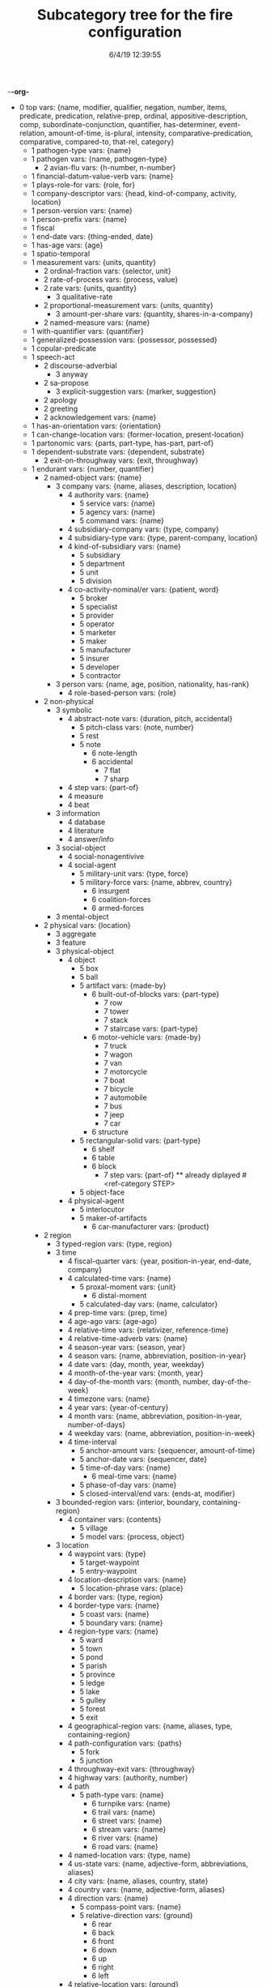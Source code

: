 -*-org-*
#+TITLE: Subcategory tree for the fire configuration
#+DATE: 6/4/19 12:39:55

 + 0 top vars: {name, modifier, qualifier, negation, number, items, predicate, predication, relative-prep, ordinal, appositive-description, comp, subordinate-conjunction, quantifier, has-determiner, event-relation, amount-of-time, is-plural, intensity, comparative-predication, comparative, compared-to, that-rel, category}
  + 1 pathogen-type vars: {name}
  + 1 pathogen vars: {name, pathogen-type}
    + 2 avian-flu vars: {h-number, n-number}
  + 1 financial-datum-value-verb vars: {name}
  + 1 plays-role-for vars: {role, for}
  + 1 company-descriptor vars: {head, kind-of-company, activity, location}
  + 1 person-version vars: {name}
  + 1 person-prefix vars: {name}
  + 1 fiscal 
  + 1 end-date vars: {thing-ended, date}
  + 1 has-age vars: {age}
  + 1 spatio-temporal 
  + 1 measurement vars: {units, quantity}
    + 2 ordinal-fraction vars: {selector, unit}
    + 2 rate-of-process vars: {process, value}
    + 2 rate vars: {units, quantity}
      + 3 qualitative-rate 
    + 2 proportional-measurement vars: {units, quantity}
      + 3 amount-per-share vars: {quantity, shares-in-a-company}
    + 2 named-measure vars: {name}
  + 1 with-quantifier vars: {quantifier}
  + 1 generalized-possession vars: {possessor, possessed}
  + 1 copular-predicate 
  + 1 speech-act 
    + 2 discourse-adverbial 
      + 3 anyway 
    + 2 sa-propose 
      + 3 explicit-suggestion vars: {marker, suggestion}
    + 2 apology 
    + 2 greeting 
    + 2 acknowledgement vars: {name}
  + 1 has-an-orientation vars: {orientation}
  + 1 can-change-location vars: {former-location, present-location}
  + 1 partonomic vars: {parts, part-type, has-part, part-of}
  + 1 dependent-substrate vars: {dependent, substrate}
    + 2 exit-on-throughway vars: {exit, throughway}
  + 1 endurant vars: {number, quantifier}
    + 2 named-object vars: {name}
      + 3 company vars: {name, aliases, description, location}
        + 4 authority vars: {name}
          + 5 service vars: {name}
          + 5 agency vars: {name}
          + 5 command vars: {name}
        + 4 subsidiary-company vars: {type, company}
        + 4 subsidiary-type vars: {type, parent-company, location}
        + 4 kind-of-subsidiary vars: {name}
          + 5 subsidiary 
          + 5 department 
          + 5 unit 
          + 5 division 
        + 4 co-activity-nominal/er vars: {patient, word}
          + 5 broker 
          + 5 specialist 
          + 5 provider 
          + 5 operator 
          + 5 marketer 
          + 5 maker 
          + 5 manufacturer 
          + 5 insurer 
          + 5 developer 
          + 5 contractor 
      + 3 person vars: {name, age, position, nationality, has-rank}
        + 4 role-based-person vars: {role}
    + 2 non-physical 
      + 3 symbolic 
        + 4 abstract-note vars: {duration, pitch, accidental}
          + 5 pitch-class vars: {note, number}
          + 5 rest 
          + 5 note 
            + 6 note-length 
            + 6 accidental 
              + 7 flat 
              + 7 sharp 
        + 4 step vars: {part-of}
        + 4 measure 
        + 4 beat 
      + 3 information 
        + 4 database 
        + 4 literature 
        + 4 answer/info 
      + 3 social-object 
        + 4 social-nonagentivive 
        + 4 social-agent 
          + 5 military-unit vars: {type, force}
          + 5 military-force vars: {name, abbrev, country}
            + 6 insurgent 
            + 6 coalition-forces 
            + 6 armed-forces 
      + 3 mental-object 
    + 2 physical vars: {location}
      + 3 aggregate 
      + 3 feature 
      + 3 physical-object 
        + 4 object 
          + 5 box 
          + 5 ball 
          + 5 artifact vars: {made-by}
            + 6 built-out-of-blocks vars: {part-type}
              + 7 row 
              + 7 tower 
              + 7 stack 
              + 7 staircase vars: {part-type}
            + 6 motor-vehicle vars: {made-by}
              + 7 truck 
              + 7 wagon 
              + 7 van 
              + 7 motorcycle 
              + 7 boat 
              + 7 bicycle 
              + 7 automobile 
              + 7 bus 
              + 7 jeep 
              + 7 car 
            + 6 structure 
          + 5 rectangular-solid vars: {part-type}
            + 6 shelf 
            + 6 table 
            + 6 block 
              + 7 step vars: {part-of} **  already diplayed #<ref-category STEP>
          + 5 object-face 
        + 4 physical-agent 
          + 5 interlocutor 
          + 5 maker-of-artifacts 
            + 6 car-manufacturer vars: {product}
    + 2 region 
      + 3 typed-region vars: {type, region}
      + 3 time 
        + 4 fiscal-quarter vars: {year, position-in-year, end-date, company}
        + 4 calculated-time vars: {name}
          + 5 proxal-moment vars: {unit}
            + 6 distal-moment 
          + 5 calculated-day vars: {name, calculator}
        + 4 prep-time vars: {prep, time}
        + 4 age-ago vars: {age-ago}
        + 4 relative-time vars: {relativizer, reference-time}
        + 4 relative-time-adverb vars: {name}
        + 4 season-year vars: {season, year}
        + 4 season vars: {name, abbreviation, position-in-year}
        + 4 date vars: {day, month, year, weekday}
        + 4 month-of-the-year vars: {month, year}
        + 4 day-of-the-month vars: {month, number, day-of-the-week}
        + 4 timezone vars: {name}
        + 4 year vars: {year-of-century}
        + 4 month vars: {name, abbreviation, position-in-year, number-of-days}
        + 4 weekday vars: {name, abbreviation, position-in-week}
        + 4 time-interval 
          + 5 anchor-amount vars: {sequencer, amount-of-time}
          + 5 anchor-date vars: {sequencer, date}
          + 5 time-of-day vars: {name}
            + 6 meal-time vars: {name}
          + 5 phase-of-day vars: {name}
          + 5 closed-interval/end vars: {ends-at, modifier}
      + 3 bounded-region vars: {interior, boundary, containing-region}
        + 4 container vars: {contents}
          + 5 village 
          + 5 model vars: {process, object}
      + 3 location 
        + 4 waypoint vars: {type}
          + 5 target-waypoint 
          + 5 entry-waypoint 
        + 4 location-description vars: {name}
          + 5 location-phrase vars: {place}
        + 4 border vars: {type, region}
        + 4 border-type vars: {name}
          + 5 coast vars: {name}
          + 5 boundary vars: {name}
        + 4 region-type vars: {name}
          + 5 ward 
          + 5 town 
          + 5 pond 
          + 5 parish 
          + 5 province 
          + 5 ledge 
          + 5 lake 
          + 5 gulley 
          + 5 forest 
          + 5 exit 
        + 4 geographical-region vars: {name, aliases, type, containing-region}
        + 4 path-configuration vars: {paths}
          + 5 fork 
          + 5 junction 
        + 4 throughway-exit vars: {throughway}
        + 4 highway vars: {authority, number}
        + 4 path 
          + 5 path-type vars: {name}
            + 6 turnpike vars: {name}
            + 6 trail vars: {name}
            + 6 street vars: {name}
            + 6 stream vars: {name}
            + 6 river vars: {name}
            + 6 road vars: {name}
        + 4 named-location vars: {type, name}
        + 4 us-state vars: {name, adjective-form, abbreviations, aliases}
        + 4 city vars: {name, aliases, country, state}
        + 4 country vars: {name, adjective-form, aliases}
        + 4 direction vars: {name}
          + 5 compass-point vars: {name}
          + 5 relative-direction vars: {ground}
            + 6 rear 
            + 6 back 
            + 6 front 
            + 6 down 
            + 6 up 
            + 6 right 
            + 6 left 
        + 4 relative-location vars: {ground}
          + 5 within 
          + 5 under 
          + 5 through 
          + 5 past 
          + 5 over 
          + 5 outside-of 
          + 5 outside 
          + 5 onto 
          + 5 on 
          + 5 next-to 
          + 5 nearer-to 
          + 5 nearer 
          + 5 near-to 
          + 5 near 
          + 5 into 
          + 5 inside-of 
          + 5 inside 
          + 5 in-front-of 
          + 5 in-between 
          + 5 in-back-of 
          + 5 in 
          + 5 down  **  already diplayed #<ref-category DOWN>
          + 5 close-to 
          + 5 beyond 
          + 5 between 
          + 5 beside 
          + 5 beneath 
          + 5 below 
          + 5 behind 
          + 5 atop 
          + 5 at 
          + 5 along 
          + 5 ahead-of 
          + 5 against 
          + 5 afore 
          + 5 across-from 
          + 5 across 
          + 5 above 
          + 5 aboard 
          + 5 abeam 
          + 5 abaft 
          + 5 orientation-dependent-location vars: {ground}
          + 5 object-dependent-location vars: {ground}
            + 6 surface 
            + 6 middle 
            + 6 bottom 
            + 6 multi-dependent-location vars: {qualifier}
              + 7 edge 
              + 7 corner 
              + 7 side 
              + 7 end 
              + 7 top-qua-location 
        + 4 deictic-location vars: {name}
  + 1 perdurant vars: {participant, time, purpose, reason, circumstance, manner, occurs-at-moment, relative-position}
    + 2 storm 
      + 3 hurricane vars: {name, year, snapshots}
    + 2 outbreak-of-disease 
      + 3 outbreak-pathogen vars: {pathogen, outbreak}
    + 2 be vars: {subject, predicate}
      + 3 become 
    + 2 process 
      + 3 rotate 
      + 3 roll 
      + 3 put-something-somewhere 
      + 3 push-together vars: {items, theme}
      + 3 push vars: {theme}
      + 3 pull vars: {theme}
      + 3 hold-something vars: {patient}
      + 3 work-on 
      + 3 transpose vars: {amount}
      + 3 reverse 
      + 3 invert 
      + 3 insert 
      + 3 delete vars: {theme}
      + 3 tell vars: {beneficiary}
      + 3 make vars: {adj-comp, actor, patient}
      + 3 look-up 
      + 3 know 
      + 3 give vars: {theme}
      + 3 find vars: {patient}
      + 3 fail 
      + 3 build vars: {artifact, agent}
      + 3 ask 
      + 3 answer 
      + 3 you-do vars: {action}
      + 3 contract-disease vars: {who, pathogen, source}
      + 3 catch-disease vars: {who, pathogen, source}
      + 3 contract 
      + 3 report-verb vars: {name}
      + 3 do vars: {agent, predicate}
      + 3 make-artifacts vars: {procedure, product, type-of-product}
      + 3 transition 
        + 4 job-event vars: {person, position, title, company}
          + 5 succeed-to-job vars: {person-leaving, person-arriving}
          + 5 retain-position 
            + 6 remain-in-job vars: {person, position}
          + 5 leave-position 
            + 6 resign-position vars: {person, position}
            + 6 retire-from-position vars: {person, position}
          + 5 get-position 
            + 6 join-company vars: {person, position, title, company}
            + 6 name-to-position vars: {person, position, title, company}
            + 6 appoint-to-position vars: {person, position, title, company}
            + 6 confirm-as-job vars: {agent, person, position}
        + 4 changed-in-direction vars: {direction}
        + 4 change-by-amount vars: {amount, direction}
        + 4 change-in-amount-noun vars: {name, direction}
        + 4 change-in-amount-verb vars: {name, direction}
          + 5 change-in-amount-verb/down 
          + 5 change-in-amount-verb/up 
        + 4 achievement 
          + 5 add-to 
          + 5 martyred vars: {who, what}
          + 5 kill vars: {who, by-whom}
            + 6 assassinate vars: {who, by-whom}
          + 5 name-something vars: {attribute}
        + 4 accomplishment 
          + 5 get vars: {actor, patient}
          + 5 die vars: {who, of-what}
          + 5 move vars: {from-location, to-location, via-path, for-distance, in-direction, when-done, landmark, theme}
            + 6 turn 
            + 6 travel 
            + 6 follow 
            + 6 drive 
            + 6 cross 
            + 6 move-something-somewhere vars: {agent, theme}
            + 6 dismount 
            + 6 enter vars: {to-location}
    + 2 event-relation vars: {relation, event, subordinated-event}
    + 2 state 
      + 3 want 
      + 3 like 
      + 3 intend 
      + 3 expect 
      + 3 believe 
      + 3 martyrdom 
      + 3 cases 
        + 4 cases-pathogen vars: {pathogen, cases}
      + 3 in-predicate vars: {head, who, of-what, np-item}
        + 4 in-lieu 
        + 4 in-place 
        + 4 in-the-field-of 
        + 4 in-control 
        + 4 in-command 
        + 4 in-charge 
      + 3 modality vars: {name}
        + 4 would 
        + 4 will 
        + 4 should 
        + 4 shall 
        + 4 must 
        + 4 might 
        + 4 may 
        + 4 could 
        + 4 can 
      + 3 have vars: {possessor, thing-possessed}
      + 3 relationship vars: {agent, patient}
      + 3 predication vars: {predicate}
        + 4 quantified vars: {quantifier, body}
        + 4 copular-predication vars: {item, value, predicate}
          + 5 copular-predication-of-pp vars: {prep}
        + 4 there-exists vars: {predicate, value}
        + 4 upon-condition vars: {condition}
        + 4 has-attribute vars: {item, attribute, value}
          + 5 has-synonym 
          + 5 has-name 
          + 5 comparative-predication 
  + 1 temporally-localized vars: {certainty, following, preceding, during, after, before, timeperiod}
  + 1 takes-tense-aspect-modal vars: {modal, present, past, progressive, perfect}
  + 1 possessive 
  + 1 definite vars: {definite}
  + 1 indefinite vars: {indefinite}
  + 1 theme vars: {theme}
  + 1 patient vars: {patient}
  + 1 has-location vars: {location}
    + 2 has-spatial-location 
  + 1 experiencer vars: {experiencer}
  + 1 beneficiary vars: {beneficiary}
  + 1 with-attribute vars: {attribute}
  + 1 takes-adverb vars: {adverb}
  + 1 actor vars: {actor}
  + 1 agent vars: {agent}
  + 1 with-an-agent vars: {agent}
  + 1 takes-neg vars: {negation}
  + 1 plural vars: {items, number}
  + 1 indexical vars: {extension}
  + 1 has-uid vars: {uid}
  + 1 abstract 
    + 2 amount vars: {measurement, stuff, alternative-amount, time-period}
      + 3 financial-datum vars: {name}
        + 4 target 
          + 5 stock-price-target vars: {value, target}
          + 5 target-at-time vars: {target, time}
      + 3 financial-datum vars: {name} **  already diplayed #<ref-category FINANCIAL-DATUM>
      + 3 money vars: {number, currency}
        + 4 money/per-share vars: {money, amount-per-share}
      + 3 amount-of-time vars: {units, quantity}
        + 4 fraction-of-amount-of-time vars: {selector, portion}
      + 3 amount-at-time vars: {amount, time}
      + 3 vague-amount vars: {name}
    + 2 measurement vars: {units, quantity} **  already diplayed #<ref-category MEASUREMENT>
    + 2 quantity vars: {name}
    + 2 unit-of-measure vars: {name}
      + 3 share-of-stock vars: {company}
        + 4 corporate-stock 
      + 3 currency vars: {denomination, country}
      + 3 time-unit vars: {name}
      + 3 fractional-term 
        + 4 half vars: {name}
        + 4 quarter vars: {name}
      + 3 unit-of-rate-of-change vars: {distance-measure, time-measure, name}
    + 2 takes-numerical-value vars: {value}
    + 2 number vars: {value}
      + 3 fraction vars: {numerator, denominator}
      + 3 post-ordinal vars: {number, word, roman-numeral}
      + 3 ordinal vars: {number, word, roman-numeral}
      + 3 number-range vars: {value, range}
      + 3 hyphenated-number vars: {left, right}
      + 3 multiplier 
        + 4 order-of-magnitude 
        + 4 n-fold vars: {number}
    + 2 sequence vars: {item, items, type, number}
      + 3 two-part-label vars: {part-one, part-two}
      + 3 slashed-sequence 
      + 3 slashed-pair vars: {left, right}
      + 3 word-colon-word vars: {left, right}
      + 3 number-colon-number vars: {left, right}
      + 3 sequence-of-numbers vars: {numbers}
      + 3 sequential vars: {sequence, position, previous, next}
        + 4 cyclic vars: {cycle-length}
      + 3 subsequence vars: {reference-sequence, index}
        + 4 subseq-both-ends vars: {end-index}
        + 4 subseq-after 
        + 4 subseq-up-to 
    + 2 collection vars: {items, type, number}
      + 3 hyphenated-triple vars: {left, middle, right}
      + 3 qualifying-pair vars: {head, qualifier}
      + 3 hyphenated-pair vars: {left, right}
    + 2 linguistic vars: {word, reduced-relative}
      + 3 original-document-structure 
        + 4 html-markup-element 
          + 5 html-tag vars: {attributes, start-index, end-index, interior-start}
            + 6 empty-html-tag vars: {action}
            + 6 paired-html-tag vars: {contents, interior-end, start-action, end-action}
              + 7 html/html vars: {start-index}
          + 5 html-attribute vars: {attribute-value, tag}
        + 4 sgml-label 
        + 4 sgml-tag/end 
        + 4 sgml-tag/start 
        + 4 section-marker 
        + 4 text-under-analysis vars: {uid, file}
          + 5 djns-article vars: {an}
        + 4 section-object vars: {type, parent, daughters, prior-sibling, following-sibling, title, count, token-index}
      + 3 text-relationship 
        + 4 subsequent-reference 
        + 4 unanalyzed-compound vars: {terms}
        + 4 infinitive-relation vars: {verb}
        + 4 paired-in-long-segment vars: {pmt/first, pmt/second}
        + 4 adverb-verb vars: {verb, adverb}
        + 4 verb-object vars: {verb, object}
        + 4 subject-verb vars: {subject, verb}
        + 4 of-phrase 
        + 4 genitive vars: {owner, owned}
        + 4 segment vars: {form, ends-at, starts-at, terms, single-term, contains, head, classifier, pre-classifier, prefix, discourse-status}
          + 5 no-analysis 
          + 5 section-segment 
          + 5 verb+object-segment 
          + 5 subj+vp-segment 
          + 5 subj+verb-segment 
          + 5 capitalized-segment 
          + 5 adverb-segment 
          + 5 infinitive-segment 
          + 5 past-tense-verb-segment 
          + 5 participle-segment 
          + 5 verb-segment 
          + 5 n/v-segment 
          + 5 np-segment 
          + 5 multi-word-segment 
          + 5 two-word-segment 
          + 5 one-word-segment 
        + 4 text-term vars: {word, rewrite-rule, category, classifies, adjacent/precedes, adjacent/follows, instance}
          + 5 pair-term vars: {head, other}
      + 3 no-space-prefix vars: {word}
      + 3 known-in-discourse 
      + 3 question vars: {statement}
        + 4 wh-question vars: {wh, var}
          + 5 wh-question/select vars: {set}
          + 5 wh-question/attribute vars: {attribute, other}
        + 4 polar-question 
      + 3 proposal-marker 
        + 4 what-if-as-directive 
        + 4 suppose-as-directive 
        + 4 how-about-as-directive 
        + 4 let-as-directive 
      + 3 demonstrative 
        + 4 those 
        + 4 these 
        + 4 this 
        + 4 that 
      + 3 determiner vars: {word, det-quantifier}
        + 4 a 
        + 4 a  **  already diplayed #<ref-category A>
        + 4 an 
        + 4 the 
      + 3 prepositional 
        + 4 prepositional-operator 
          + 5 about 
          + 5 up-to 
          + 5 up-against 
          + 5 up  **  already diplayed #<ref-category UP>
          + 5 towards 
          + 5 toward 
          + 5 at-or-below 
          + 5 at-or-above 
          + 5 worth 
          + 5 without 
          + 5 with-the-exception-of 
          + 5 with-respect-to 
          + 5 with-regard-to 
          + 5 with-reference-to 
          + 5 with 
          + 5 void-of 
          + 5 via 
          + 5 versus 
          + 5 upwards-of 
          + 5 upon 
          + 5 unto 
          + 5 until 
          + 5 unlike 
          + 5 together-with 
          + 5 to 
          + 5 till 
          + 5 throughout 
          + 5 thanks-to 
          + 5 such-as 
          + 5 subsequent-to 
          + 5 since 
          + 5 short-of 
          + 5 regardless-of 
          + 5 regarding 
          + 5 pursuant-to 
          + 5 prior-to 
          + 5 previous-to 
          + 5 preparatory-to 
          + 5 preliminary-to 
          + 5 plus 
          + 5 per 
          + 5 pending 
          + 5 owing-to 
          + 5 out-of 
          + 5 out 
          + 5 on-the-strength-of 
          + 5 on-the-part-of 
          + 5 on-the-matter-of 
          + 5 on-the-grounds-of 
          + 5 on-pain-of 
          + 5 on-ground-of 
          + 5 on-behalf-of 
          + 5 on-account-of 
          + 5 off-of 
          + 5 off 
          + 5 of 
          + 5 notwithstanding 
          + 5 minus 
          + 5 irrespective-of 
          + 5 in-view-of 
          + 5 in-the-light-of 
          + 5 in-the-face-of 
          + 5 in-terms-of 
          + 5 in-spite-of 
          + 5 in-search-of 
          + 5 in-return-for 
          + 5 in-respect-to 
          + 5 in-respect-of 
          + 5 in-relation-to 
          + 5 in-regard-to 
          + 5 in-reference-to 
          + 5 in-quest-of 
          + 5 in-process-of 
          + 5 in-place-of 
          + 5 in-need-of 
          + 5 in-line-with 
          + 5 in-light-of 
          + 5 in-lieu-of 
          + 5 in-favor-of 
          + 5 in-face-of 
          + 5 in-exchange-for 
          + 5 in-addition-to 
          + 5 in-contrast-with 
          + 5 in-contrast-to 
          + 5 in-contact-with 
          + 5 in-consequence-of 
          + 5 in-connection-with 
          + 5 in-conformity-with 
          + 5 in-compliance-with 
          + 5 in-comparison-with 
          + 5 in-common-with 
          + 5 in-case-of 
          + 5 in-aid-of 
          + 5 in-addition-to  **  already diplayed #<ref-category IN-ADDITION-TO>
          + 5 in-addition 
          + 5 in-accordance-with 
          + 5 including 
          + 5 from-want-of 
          + 5 from 
          + 5 for-want-of 
          + 5 for-the-sake-of 
          + 5 for-sake-of 
          + 5 for 
          + 5 following 
          + 5 exclusive-of 
          + 5 except-for 
          + 5 except 
          + 5 due-to 
          + 5 devoid-of 
          + 5 despite 
          + 5 contrary-to 
          + 5 circa 
          + 5 by-way-of 
          + 5 by-virtue-of 
          + 5 by-means-of 
          + 5 by 
          + 5 but-not 
          + 5 besides 
          + 5 barring 
          + 5 bar 
          + 5 away-from 
          + 5 away 
          + 5 at-variance-with 
          + 5 at-the-hands-of 
          + 5 at-the-expense-of 
          + 5 aside-from 
          + 5 as-to 
          + 5 as-per 
          + 5 as-of 
          + 5 as-from 
          + 5 as-for 
          + 5 as-far-as 
          + 5 as-a-result-of 
          + 5 as 
          + 5 apart-from 
          + 5 among 
          + 5 amid 
          + 5 along-with 
          + 5 according-to 
          + 5 abreast-of 
        + 4 spatial-operator 
      + 3 tense/aspect 
        + 4 perfect 
        + 4 progressive 
        + 4 present 
        + 4 past  **  already diplayed #<ref-category PAST>
        + 4 future 
      + 3 negative 
      + 3 subcategorization-pattern 
        + 4 with-specified-location vars: {supported-by, next-to, at-relative-location, goal}
        + 4 ask/tell vars: {agent, actor, theme, beneficiary}
        + 4 nominal-attribute 
        + 4 knowledge-verb vars: {experiencer}
        + 4 scomp-verb vars: {complement}
        + 4 prop-attitude vars: {agent, patient, theme}
        + 4 move-something-verb vars: {agent, theme, location}
        + 4 raising-to-subject vars: {theme}
        + 4 raising-to-object vars: {theme}
        + 4 control-verb-intrans vars: {theme}
        + 4 control-verb vars: {agent, patient, theme}
        + 4 attributing-verb vars: {actor, patient, attribute}
        + 4 directed-action vars: {agent, beneficiary, theme}
        + 4 simple-action vars: {agent, theme}
        + 4 action-on-eventuality vars: {actor, theme}
        + 4 action-verb vars: {actor, patient}
        + 4 comlex-verb vars: {actor, patient}
      + 3 phrase-interpretation 
        + 4 pronoun 
          + 5 indefinite-pronoun vars: {word}
          + 5 pronoun/plural vars: {word}
          + 5 pronoun/inanimate vars: {word}
          + 5 pronoun/female vars: {word}
          + 5 pronoun/male vars: {word}
          + 5 pronoun/second vars: {word}
          + 5 pronoun/first/plural vars: {word}
          + 5 pronoun/first/singular vars: {word}
        + 4 syntactic-there 
        + 4 copular-pp-rel-clause vars: {copular-pp}
        + 4 partitive-relativizer vars: {quantifier, relativizer}
        + 4 pp-relative-clause vars: {pp, clause}
        + 4 subordinate-clause vars: {conj, comp}
          + 5 subordinate-s 
        + 4 prep-comp vars: {prep, comp}
        + 4 prepositional-phrase vars: {prep, pobj}
          + 5 relativized-prepositional-phrase vars: {prep, pobj}
        + 4 as-comp vars: {prep, comp}
        + 4 to-comp vars: {prep, comp}
    + 2 relation vars: {adverb}
      + 3 employed-as vars: {person, position}
      + 3 subsidiary/parent vars: {parent, subsidiary}
      + 3 has-rate-of-change vars: {rate-of-change}
      + 3 has-amount-as-level vars: {amount-as-level}
      + 3 has-length vars: {length}
      + 3 has-width vars: {width}
      + 3 has-height vars: {height}
      + 3 has-size vars: {size}
      + 3 has-color vars: {color}
      + 3 subordinate-conjunction vars: {word}
        + 4 whether 
        + 4 when 
        + 4 whatever 
        + 4 upon  **  already diplayed #<ref-category UPON>
        + 4 until  **  already diplayed #<ref-category UNTIL>
        + 4 unless 
        + 4 whilst 
        + 4 while 
        + 4 whereas 
        + 4 until-now 
        + 4 until  **  already diplayed #<ref-category UNTIL>
        + 4 unexpectedly 
        + 4 to-this-end 
        + 4 thus 
        + 4 thereby 
        + 4 till  **  already diplayed #<ref-category TILL>
        + 4 though 
        + 4 therefore 
        + 4 than 
        + 4 surprisingly 
        + 4 such-that 
        + 4 so 
        + 4 since  **  already diplayed #<ref-category SINCE>
        + 4 rather-than 
        + 4 prior-to  **  already diplayed #<ref-category PRIOR-TO>
        + 4 otherwise 
        + 4 once 
        + 4 on-the-grounds-that 
        + 4 on-grounds-that 
        + 4 nevertheless 
        + 4 moreover 
        + 4 lest 
        + 4 inasmuch-as 
        + 4 instead 
        + 4 in-contrast 
        + 4 i.e. 
        + 4 if 
        + 4 however 
        + 4 hence 
        + 4 furthermore 
        + 4 for-example 
        + 4 finally 
        + 4 except-that 
        + 4 except  **  already diplayed #<ref-category EXCEPT>
        + 4 even-if 
        + 4 even 
        + 4 e.g. 
        + 4 by-contrast 
        + 4 but-rather 
        + 4 but 
        + 4 besides  **  already diplayed #<ref-category BESIDES>
        + 4 because 
        + 4 as-though 
        + 4 as-a-consequence 
        + 4 as-soon-as 
        + 4 as-if 
        + 4 as-far-as  **  already diplayed #<ref-category AS-FAR-AS>
        + 4 as-a-result 
        + 4 as-expected 
        + 4 as  **  already diplayed #<ref-category AS>
        + 4 among  **  already diplayed #<ref-category AMONG>
        + 4 although 
        + 4 also 
        + 4 albeit 
        + 4 according-as 
        + 4 then 
        + 4 if  **  already diplayed #<ref-category IF>
        + 4 neither 
      + 3 conjunction vars: {word}
        + 4 nor 
        + 4 as-well-as 
        + 4 instead-of 
        + 4 and/or 
        + 4 or 
        + 4 and 
      + 3 modifies vars: {modifier, modified}
        + 4 associated-with-country vars: {country, item}
          + 5 nationality vars: {country, person}
          + 5 located-in vars: {country, region}
      + 3 predicate 
        + 4 quantifier vars: {word}
          + 5 less 
          + 5 few 
          + 5 none 
          + 5 not 
          + 5 no 
          + 5 various 
          + 5 such-a 
          + 5 such 
          + 5 some 
          + 5 several 
          + 5 others 
          + 5 a-number 
          + 5 numerous 
          + 5 neither  **  already diplayed #<ref-category NEITHER>
          + 5 many 
          + 5 much 
          + 5 every 
          + 5 enough 
          + 5 either 
          + 5 each 
          + 5 both 
          + 5 another 
          + 5 any 
          + 5 all 
          + 5 additional 
        + 4 lambda-expression 
        + 4 quality-value-predicate vars: {attribute, value}
          + 5 qualified-attribute vars: {attribute, comparative}
          + 5 comparative-attribution vars: {reference-set, value}
        + 4 quality-predicate vars: {attribute, item}
        + 4 modifier 
          + 5 wrong 
          + 5 widespread 
          + 5 vigorous 
          + 5 viable 
          + 5 versatile 
          + 5 vast 
          + 5 variable 
          + 5 useful 
          + 5 useable 
          + 5 upper 
          + 5 unstable 
          + 5 unresolved 
          + 5 unexpected 
          + 5 undirected 
          + 5 uncontrolled 
          + 5 unbalanced 
          + 5 unanticipated 
          + 5 two-dimensional 
          + 5 transitory 
          + 5 transitive 
          + 5 transformative 
          + 5 systematic 
          + 5 susceptible 
          + 5 surgical 
          + 5 supportive 
          + 5 sufficient 
          + 5 successive 
          + 5 successful 
          + 5 substantial 
          + 5 suboptimal 
          + 5 subcritical 
          + 5 structural 
          + 5 stable 
          + 5 spontaneous 
          + 5 specific 
          + 5 solid 
          + 5 small 
          + 5 simple 
          + 5 similar 
          + 5 silent 
          + 5 significant 
          + 5 short 
          + 5 senescent 
          + 5 selective 
          + 5 reversible 
          + 5 remarkable 
          + 5 related 
          + 5 regulatory 
          + 5 regular 
          + 5 redundant 
          + 5 reciprocal 
          + 5 recessive 
          + 5 receptive 
          + 5 recent 
          + 5 reactive 
          + 5 raw 
          + 5 rare 
          + 5 rapid 
          + 5 random 
          + 5 quiescent 
          + 5 prototypical 
          + 5 protective 
          + 5 prospective 
          + 5 proper 
          + 5 prominent 
          + 5 professional 
          + 5 primary 
          + 5 prevalent 
          + 5 preeminent 
          + 5 powerful 
          + 5 potent 
          + 5 poor 
          + 5 persistent 
          + 5 perpendicular 
          + 5 permissive 
          + 5 passive 
          + 5 particular 
          + 5 paradoxical 
          + 5 own 
          + 5 overt 
          + 5 outer 
          + 5 orthogonal 
          + 5 original 
          + 5 organismic 
          + 5 ongoing 
          + 5 obscure 
          + 5 null 
          + 5 notable 
          + 5 normal 
          + 5 nominal 
          + 5 new 
          + 5 neighboring 
          + 5 necessary 
          + 5 nearby 
          + 5 natural 
          + 5 national 
          + 5 nascent 
          + 5 multistep 
          + 5 morphological 
          + 5 mechanistic 
          + 5 maximal 
          + 5 malignant 
          + 5 major 
          + 5 logical 
          + 5 local 
          + 5 lineal 
          + 5 latent 
          + 5 large 
          + 5 known 
          + 5 key 
          + 5 karyotypic 
          + 5 irreversible 
          + 5 irreparable 
          + 5 invisible 
          + 5 intrinsic 
          + 5 interconnected 
          + 5 integral 
          + 5 intact 
          + 5 insular 
          + 5 insufficient 
          + 5 instrumental 
          + 5 innocuous 
          + 5 inner 
          + 5 innate 
          + 5 informative 
          + 5 inflammatory 
          + 5 individual 
          + 5 incomplete 
          + 5 incipient 
          + 5 inappropriate 
          + 5 inadequate 
          + 5 inactivated 
          + 5 impressive 
          + 5 important 
          + 5 implicit 
          + 5 ill 
          + 5 hypoxic 
          + 5 hyperresponsive 
          + 5 hyperactive 
          + 5 hybrid 
          + 5 heritable 
          + 5 heavy 
          + 5 harmful 
          + 5 gross 
          + 5 gradual 
          + 5 good 
          + 5 given 
          + 5 genuine 
          + 5 fundamental 
          + 5 functional 
          + 5 full-blown 
          + 5 frequent 
          + 5 free 
          + 5 foreign 
          + 5 feasible 
          + 5 fascinating 
          + 5 familiar 
          + 5 extrinsic 
          + 5 extreme 
          + 5 extraordinary 
          + 5 extensive 
          + 5 experimental 
          + 5 excessive 
          + 5 eventual 
          + 5 evasive 
          + 5 environmental 
          + 5 entire 
          + 5 elaborate 
          + 5 efficient 
          + 5 economical 
          + 5 dysfunctional 
          + 5 dynamic 
          + 5 druggable 
          + 5 dormant 
          + 5 dominant 
          + 5 diverse 
          + 5 distinctive 
          + 5 distinct 
          + 5 distant 
          + 5 discrete 
          + 5 direct 
          + 5 difficult 
          + 5 differential 
          + 5 different 
          + 5 dichotomous 
          + 5 detailed 
          + 5 derivative 
          + 5 demonstrable 
          + 5 deleterious 
          + 5 defective 
          + 5 decisive 
          + 5 cytotoxic 
          + 5 crucial 
          + 5 critical 
          + 5 counterintuitive 
          + 5 continuous 
          + 5 continual 
          + 5 constitutive 
          + 5 consistent 
          + 5 confluent 
          + 5 conceptual 
          + 5 complex 
          + 5 complete 
          + 5 complementary 
          + 5 clonal 
          + 5 clear 
          + 5 circumstantial 
          + 5 chronic 
          + 5 chimeric 
          + 5 central 
          + 5 cellular 
          + 5 causal 
          + 5 capable 
          + 5 canonical 
          + 5 broad 
          + 5 bona-fide 
          + 5 beneficial 
          + 5 basal 
          + 5 avian 
          + 5 autocrine 
          + 5 appropriate 
          + 5 apoptotic 
          + 5 antitumoral 
          + 5 antiapoptotic 
          + 5 anomalous 
          + 5 ancillary 
          + 5 analogous 
          + 5 anaerobic 
          + 5 alternative 
          + 5 aerobic 
          + 5 advantageous 
          + 5 adjacent 
          + 5 adhesive 
          + 5 adaptive 
          + 5 active 
          + 5 accurate 
          + 5 abundant 
          + 5 abnormal 
          + 5 able 
          + 5 aberrant 
          + 5 novel 
          + 5 aforementioned 
          + 5 severe 
          + 5 operational 
          + 5 obvious 
          + 5 unlikely 
          + 5 likely 
          + 5 possible 
          + 5 financial-qualifier vars: {name}
          + 5 financial-qualifier vars: {name} **  already diplayed #<ref-category FINANCIAL-QUALIFIER>
          + 5 someone-reports vars: {reporter}
          + 5 title-status vars: {name}
          + 5 title-modifier vars: {name}
          + 5 title vars: {name}
            + 6 academic-degree vars: {name}
            + 6 military-rank vars: {name, abbreviations}
              + 7 commander vars: {unit}
              + 7 modified-military-rank vars: {base-rank, modifier, status, country}
            + 6 position-at-co vars: {title, company}
            + 6 board-of-directors vars: {company}
            + 6 head-of vars: {company}
            + 6 chief-of vars: {company}
            + 6 age+title vars: {title, age}
            + 6 abbreviated-title vars: {abbreviation, full-form}
            + 6 qualified-title vars: {title, qualifier}
            + 6 modified-title vars: {base-title, modifier, locale, area-of-responsibility, time}
            + 6 generic-title 
          + 5 other 
          + 5 sequencer vars: {word, relation}
            + 6 during 
            + 6 before 
            + 6 after 
            + 6 following-sequence 
            + 6 subsequent-sequence 
            + 6 next-sequence 
            + 6 previous-sequence 
            + 6 last-sequence 
          + 5 approximator vars: {name}
            + 6 only 
            + 6 mostly 
            + 6 hardly 
            + 6 fairly 
            + 6 somewhat 
            + 6 roughly 
            + 6 precisely 
            + 6 nearly 
            + 6 just 
            + 6 exactly 
            + 6 barely 
            + 6 at-most 
            + 6 at-least 
            + 6 approximately 
            + 6 around 
            + 6 almost 
            + 6 or-less 
            + 6 or-fewer 
            + 6 or-more 
          + 5 adverbial 
            + 6 widely 
            + 6 well 
            + 6 weakly 
            + 6 visually 
            + 6 variously 
            + 6 unsurprisingly 
            + 6 unrealistically 
            + 6 unnaturally 
            + 6 unintentionally 
            + 6 uniformly 
            + 6 ungainly 
            + 6 typically 
            + 6 transitively 
            + 6 transiently 
            + 6 transcriptionally 
            + 6 traditionally 
            + 6 topically 
            + 6 together 
            + 6 tightly 
            + 6 thus-far 
            + 6 thoroughly 
            + 6 thinly 
            + 6 thermodynamically 
            + 6 theoretically 
            + 6 terminally 
            + 6 temporarily 
            + 6 temporally 
            + 6 technologically 
            + 6 technically 
            + 6 synthetically 
            + 6 symptomatically 
            + 6 symbiotically 
            + 6 swiftly 
            + 6 superfluously 
            + 6 surprisingly  **  already diplayed #<ref-category SURPRISINGLY>
            + 6 surely 
            + 6 sufficiently 
            + 6 suddenly 
            + 6 successfully 
            + 6 subtly 
            + 6 substantially 
            + 6 structurally 
            + 6 stochastically 
            + 6 steadily 
            + 6 statistically 
            + 6 starkly 
            + 6 stably 
            + 6 spontaneously 
            + 6 specifically 
            + 6 specially 
            + 6 spatially 
            + 6 somehow 
            + 6 solely 
            + 6 socially 
            + 6 so-far 
            + 6 slowly 
            + 6 slightly 
            + 6 singly 
            + 6 simultaneously 
            + 6 simply 
            + 6 similarly 
            + 6 shortly 
            + 6 sexually 
            + 6 seriously 
            + 6 selectively 
            + 6 seemingly 
            + 6 scientifically 
            + 6 schematically 
            + 6 safely 
            + 6 sadly 
            + 6 routinely 
            + 6 robustly 
            + 6 rhythmically 
            + 6 reversibly 
            + 6 respectively 
            + 6 reproductively 
            + 6 remarkably 
            + 6 reliably 
            + 6 relatively 
            + 6 regularly 
            + 6 regionally 
            + 6 redundantly 
            + 6 reciprocally 
            + 6 reasonably 
            + 6 realistically 
            + 6 readily 
            + 6 rather 
            + 6 rapidly 
            + 6 randomly 
            + 6 radially 
            + 6 quietly 
            + 6 quiescently 
            + 6 quickly 
            + 6 questionably 
            + 6 quantitatively 
            + 6 qualitatively 
            + 6 purposefully 
            + 6 purely 
            + 6 publicly 
            + 6 properly 
            + 6 progressively 
            + 6 privately 
            + 6 previously 
            + 6 presumably 
            + 6 prematurely 
            + 6 preferentially 
            + 6 predominantly 
            + 6 predictably 
            + 6 precipitously 
            + 6 practically 
            + 6 powerfully 
            + 6 potently 
            + 6 popularly 
            + 6 poorly 
            + 6 please 
            + 6 physiologically 
            + 6 physically 
            + 6 perversely 
            + 6 pervasively 
            + 6 persistently 
            + 6 permanently 
            + 6 perfectly 
            + 6 passively 
            + 6 partly 
            + 6 particularly 
            + 6 partially 
            + 6 paradoxically 
            + 6 painstakingly 
            + 6 painfully 
            + 6 otherwise  **  already diplayed #<ref-category OTHERWISE>
            + 6 ostensibly 
            + 6 osmotically 
            + 6 originally 
            + 6 organically 
            + 6 openly 
            + 6 oddly 
            + 6 occasionally 
            + 6 noticeably 
            + 6 notably 
            + 6 normally 
            + 6 noninvasively 
            + 6 nominally 
            + 6 newly 
            + 6 necessarily 
            + 6 naturally 
            + 6 natively 
            + 6 nationally 
            + 6 mutually 
            + 6 morphologically 
            + 6 morbidly 
            + 6 modestly 
            + 6 minimally 
            + 6 mildly 
            + 6 metaphorically 
            + 6 medically 
            + 6 measurably 
            + 6 maximally 
            + 6 mathematically 
            + 6 logically 
            + 6 locally 
            + 6 literally 
            + 6 linearly 
            + 6 lightly 
            + 6 legally 
            + 6 largely 
            + 6 kinetically 
            + 6 jointly 
            + 6 irreparably 
            + 6 ionically 
            + 6 invasively 
            + 6 invariably 
            + 6 intrinsically 
            + 6 intimately 
            + 6 internally 
            + 6 interestingly 
            + 6 intentionally 
            + 6 intensely 
            + 6 integrally 
            + 6 insufficiently 
            + 6 instead  **  already diplayed #<ref-category INSTEAD>
            + 6 innately 
            + 6 inherently 
            + 6 infrequently 
            + 6 informally 
            + 6 inexpensively 
            + 6 inevitably 
            + 6 industrially 
            + 6 indoors 
            + 6 individually 
            + 6 indirectly 
            + 6 independently 
            + 6 indeed 
            + 6 incrementally 
            + 6 increasingly 
            + 6 incorrectly 
            + 6 incompletely 
            + 6 incidentally 
            + 6 inadvertently 
            + 6 inaccurately 
            + 6 in-turn 
            + 6 in-one-way-or-another 
            + 6 in-large-part 
            + 6 in-general 
            + 6 in-fact 
            + 6 in-stark-contrast 
            + 6 in-contrast  **  already diplayed #<ref-category IN-CONTRAST>
            + 6 in-concert 
            + 6 importantly 
            + 6 implicitly 
            + 6 illustratively 
            + 6 identifiably 
            + 6 ideally 
            + 6 hypothetically 
            + 6 hugely 
            + 6 hitherto 
            + 6 historically 
            + 6 highly 
            + 6 heavily 
            + 6 heartedly 
            + 6 greatly 
            + 6 graphically 
            + 6 gradually 
            + 6 globally 
            + 6 geologically 
            + 6 geographically 
            + 6 genuinely 
            + 6 gently 
            + 6 genetically 
            + 6 generically 
            + 6 generally 
            + 6 fundamentally 
            + 6 functionally 
            + 6 frustratingly 
            + 6 freely 
            + 6 frankly 
            + 6 fortunately 
            + 6 formally 
            + 6 forcefully 
            + 6 for-instance 
            + 6 for-example  **  already diplayed #<ref-category FOR-EXAMPLE>
            + 6 firmly 
            + 6 finely 
            + 6 figuratively 
            + 6 federally 
            + 6 famously 
            + 6 familiarly 
            + 6 externally 
            + 6 experimentally 
            + 6 exclusively 
            + 6 evolutionarily 
            + 6 evocatively 
            + 6 evidently 
            + 6 evenly 
            + 6 ethically 
            + 6 essentially 
            + 6 erroneously 
            + 6 equivalently 
            + 6 equally 
            + 6 enzymatically 
            + 6 environmentally 
            + 6 entirely 
            + 6 energetically 
            + 6 electrically 
            + 6 efficiently 
            + 6 effectively 
            + 6 easily 
            + 6 e.-g. 
            + 6 e.g.  **  already diplayed #<ref-category E.G.>
            + 6 dynamically 
            + 6 distributionally 
            + 6 discretely 
            + 6 discreetly 
            + 6 directly 
            + 6 differently 
            + 6 developmentally 
            + 6 densely 
            + 6 demonstrably 
            + 6 deeply 
            + 6 dangerously 
            + 6 cytologically 
            + 6 currently 
            + 6 crucially 
            + 6 critically 
            + 6 covalently 
            + 6 correspondingly 
            + 6 cooperatively 
            + 6 convincingly 
            + 6 conversely 
            + 6 conventionally 
            + 6 continuously 
            + 6 consistently 
            + 6 considerably 
            + 6 consequently 
            + 6 confidently 
            + 6 conditionally 
            + 6 concordantly 
            + 6 concomitantly 
            + 6 conclusively 
            + 6 conceptually 
            + 6 computationally 
            + 6 comprehensively 
            + 6 completely 
            + 6 comparatively 
            + 6 compactly 
            + 6 commonly 
            + 6 commercially 
            + 6 colloquially 
            + 6 collectively 
            + 6 coherently 
            + 6 closely 
            + 6 clonally 
            + 6 clinically 
            + 6 clearly 
            + 6 circularly 
            + 6 chronologically 
            + 6 cheaply 
            + 6 characteristically 
            + 6 certainly 
            + 6 centrally 
            + 6 causally 
            + 6 categorically 
            + 6 casually 
            + 6 carefully 
            + 6 by-necessity 
            + 6 broadly 
            + 6 briefly 
            + 6 bilaterally 
            + 6 beautifully 
            + 6 basically 
            + 6 badly 
            + 6 at-once 
            + 6 asymmetrically 
            + 6 asexually 
            + 6 arguably 
            + 6 architecturally 
            + 6 arbitrarily 
            + 6 aptly 
            + 6 appropriately 
            + 6 apparently 
            + 6 analytically 
            + 6 anatomically 
            + 6 amply 
            + 6 alternatively 
            + 6 alone 
            + 6 all-the-way 
            + 6 alarmingly 
            + 6 agriculturally 
            + 6 again 
            + 6 admittedly 
            + 6 admirably 
            + 6 adequately 
            + 6 additionally 
            + 6 actually 
            + 6 actively 
            + 6 accurately 
            + 6 accordingly 
            + 6 perpendicularly 
            + 6 orthogonally 
            + 6 laterally 
            + 6 diagonally 
            + 6 later 
            + 6 earlier 
            + 6 sooner 
            + 6 also  **  already diplayed #<ref-category ALSO>
            + 6 ultimately 
            + 6 subsequently 
            + 6 initially 
            + 6 finally  **  already diplayed #<ref-category FINALLY>
            + 6 eventually 
            + 6 potentially 
            + 6 definitely 
            + 6 probably 
            + 6 as-well 
            + 6 no-longer 
            + 6 frequency-of-event vars: {name}
              + 7 yearly 
              + 7 usually 
              + 7 seldom 
              + 7 rarely 
              + 7 often 
              + 7 never 
              + 7 monthly 
              + 7 indefinitely 
              + 7 hourly 
              + 7 frequently 
              + 7 forever 
              + 7 ever 
              + 7 daily 
              + 7 constantly 
              + 7 chronically 
              + 7 always 
            + 6 intensifier 
              + 7 very 
              + 7 wonderfully 
              + 7 vaguely 
              + 7 unusually 
              + 7 unmistakably 
              + 7 unfortunately 
              + 7 unexpectedly  **  already diplayed #<ref-category UNEXPECTEDLY>
              + 7 undoubtedly 
              + 7 understandably 
              + 7 undeniably 
              + 7 uncharacteristically 
              + 7 truly 
              + 7 tremendously 
              + 7 totally 
              + 7 strongly 
              + 7 strikingly 
              + 7 strictly 
              + 7 straightforwardly 
              + 7 sparsely 
              + 7 sparingly 
              + 7 somewhat  **  already diplayed #<ref-category SOMEWHAT>
              + 7 significantly 
              + 7 sharply 
              + 7 really 
              + 7 radically 
              + 7 quite 
              + 7 too 
              + 7 nicely 
              + 7 moderately 
              + 7 merely 
              + 7 meaningfully 
              + 7 markedly 
              + 7 marginally 
              + 7 mainly 
              + 7 loosely 
              + 7 immensely 
              + 7 fully 
              + 7 extremely 
              + 7 extraordinarily 
              + 7 extensively 
              + 7 excessively 
              + 7 especially 
              + 7 drastically 
              + 7 dramatically 
              + 7 astoundingly 
              + 7 amazingly 
              + 7 acutely 
              + 7 absolutely 
              + 7 abnormally 
    + 2 abstract-region 
      + 3 attribute-value vars: {attribute}
        + 4 qualitative-age 
        + 4 comparative-quantifier vars: {quantifier}
          + 5 superlative-quantifier 
        + 4 rate-of-change-value 
        + 4 amount-as-level-value 
        + 4 length-value 
        + 4 width-value 
        + 4 height-value 
        + 4 size-value 
        + 4 color-value 
        + 4 superlative-modifier 
        + 4 comparative-modifier 
        + 4 comparative vars: {more, less}
          + 5 rate-of-change-comparative 
          + 5 length-comparative 
          + 5 width-comparative 
          + 5 height-comparative 
          + 5 size-comparative 
          + 5 color-comparative 
          + 5 direction-of-comparison 
            + 6 less-than 
              + 7 rate-of-change-superlative-less 
              + 7 rate-of-change-comparative-less 
              + 7 length-superlative-less 
              + 7 length-comparative-less 
              + 7 width-superlative-less 
              + 7 width-comparative-less 
              + 7 height-superlative-less 
              + 7 height-comparative-less 
              + 7 size-superlative-less 
              + 7 size-comparative-less 
              + 7 color-superlative-less 
              + 7 color-comparative-less 
            + 6 more-than 
              + 7 rate-of-change-superlative-more 
              + 7 rate-of-change-comparative-more 
              + 7 length-superlative-more 
              + 7 length-comparative-more 
              + 7 width-superlative-more 
              + 7 width-comparative-more 
              + 7 height-superlative-more 
              + 7 height-comparative-more 
              + 7 size-superlative-more 
              + 7 size-comparative-more 
              + 7 color-superlative-more 
              + 7 color-comparative-more 
          + 5 superlative 
            + 6 rate-of-change-superlative 
            + 6 length-superlative 
            + 6 width-superlative 
            + 6 height-superlative 
            + 6 size-superlative 
            + 6 color-superlative 
  + 1 quality 
    + 2 physical-surface 
    + 2 company-financial 
      + 3 ern vars: {company, financial, reporting-period, value, esp}
    + 2 attribute vars: {var}
      + 3 location-of 
      + 3 dimension 
        + 4 two-dimensional  **  already diplayed #<ref-category TWO-DIMENSIONAL>
        + 4 three-dimensional 
      + 3 orientation 
      + 3 name 
        + 4 name-of-hurricane vars: {sequence}
        + 4 denomination/money vars: {name}
          + 5 fractional-denomination/money vars: {name, reference-denomination, fraction}
        + 4 inc-term vars: {name}
        + 4 company-name vars: {sequence, first-word, prefix, rest, inc-term, the}
        + 4 person-name vars: {sequence, last-name}
          + 5 person-name/first-last vars: {first-name, standard-prefix, version}
        + 4 name-of-location vars: {sequence, type}
        + 4 initial vars: {word}
        + 4 name-word vars: {name, name-of}
          + 5 generic-co-word vars: {word}
          + 5 company-activity-word vars: {word}
          + 5 heuristic-company-word vars: {word}
        + 4 greek-letter vars: {letter}
        + 4 single-capitalized-letter vars: {letter}
        + 4 uncategorized-name vars: {name/s}
          + 5 spelled-name vars: {name/s}
      + 3 scalar-attribute vars: {comparative, superlative}
        + 4 age vars: {age}
        + 4 comparative-quantification 
        + 4 rate-of-change 
        + 4 amount-as-level 
        + 4 length 
        + 4 width 
        + 4 height 
        + 4 size 
        + 4 color 
        + 4 comparative-modification 
    + 2 qualifiable vars: {qualifier}
    + 2 scalar 
      + 3 scalar-quality 
    + 2 designator 
      + 3 class-of-numbers 
        + 4 ones-number 
        + 4 teens-number 
        + 4 tens-number 
      + 3 named-type vars: {type-of}
        + 4 type-of-military-unit vars: {name, abbreviations}
        + 4 kind-of-company/phrase vars: {base, modifier}
        + 4 kind-of-company 
          + 5 journal 
          + 5 service 
          + 5 corps 
          + 5 administration 
          + 5 bureau 
          + 5 group 
          + 5 laboratories 
          + 5 chamber 
          + 5 council 
          + 5 ministry 
          + 5 army 
          + 5 consortium 
          + 5 university 
          + 5 store 
          + 5 shop 
          + 5 school 
          + 5 retailer 
          + 5 office 
          + 5 newspaper 
          + 5 magazine 
          + 5 league 
          + 5 institute 
          + 5 foundation 
          + 5 exchange 
          + 5 conglomerate 
          + 5 commission 
          + 5 college 
          + 5 chain 
          + 5 center 
          + 5 bank 
          + 5 authority 
          + 5 agency 
        + 4 person-type 
          + 5 uncle 
          + 5 aunt 
          + 5 sibling 
          + 5 brother 
          + 5 sister 
          + 5 daughter 
          + 5 son 
          + 5 parent 
          + 5 mother 
          + 5 father 
          + 5 child 
          + 5 people 
          + 5 woman 
          + 5 man 
          + 5 boy 
          + 5 girl 
        + 4 car-type 
      + 3 index 
        + 4 assession-number vars: {date, index-number}
        + 4 temporal-index 
          + 5 am-pm 
            + 6 post-meridian 
            + 6 ante-meridian 
        + 4 part-of-a-sequence vars: {position, sequence}
        + 4 position-in-a-sequence vars: {number, item, sequence}
        + 4 illions-distribution vars: {number, illion, value}